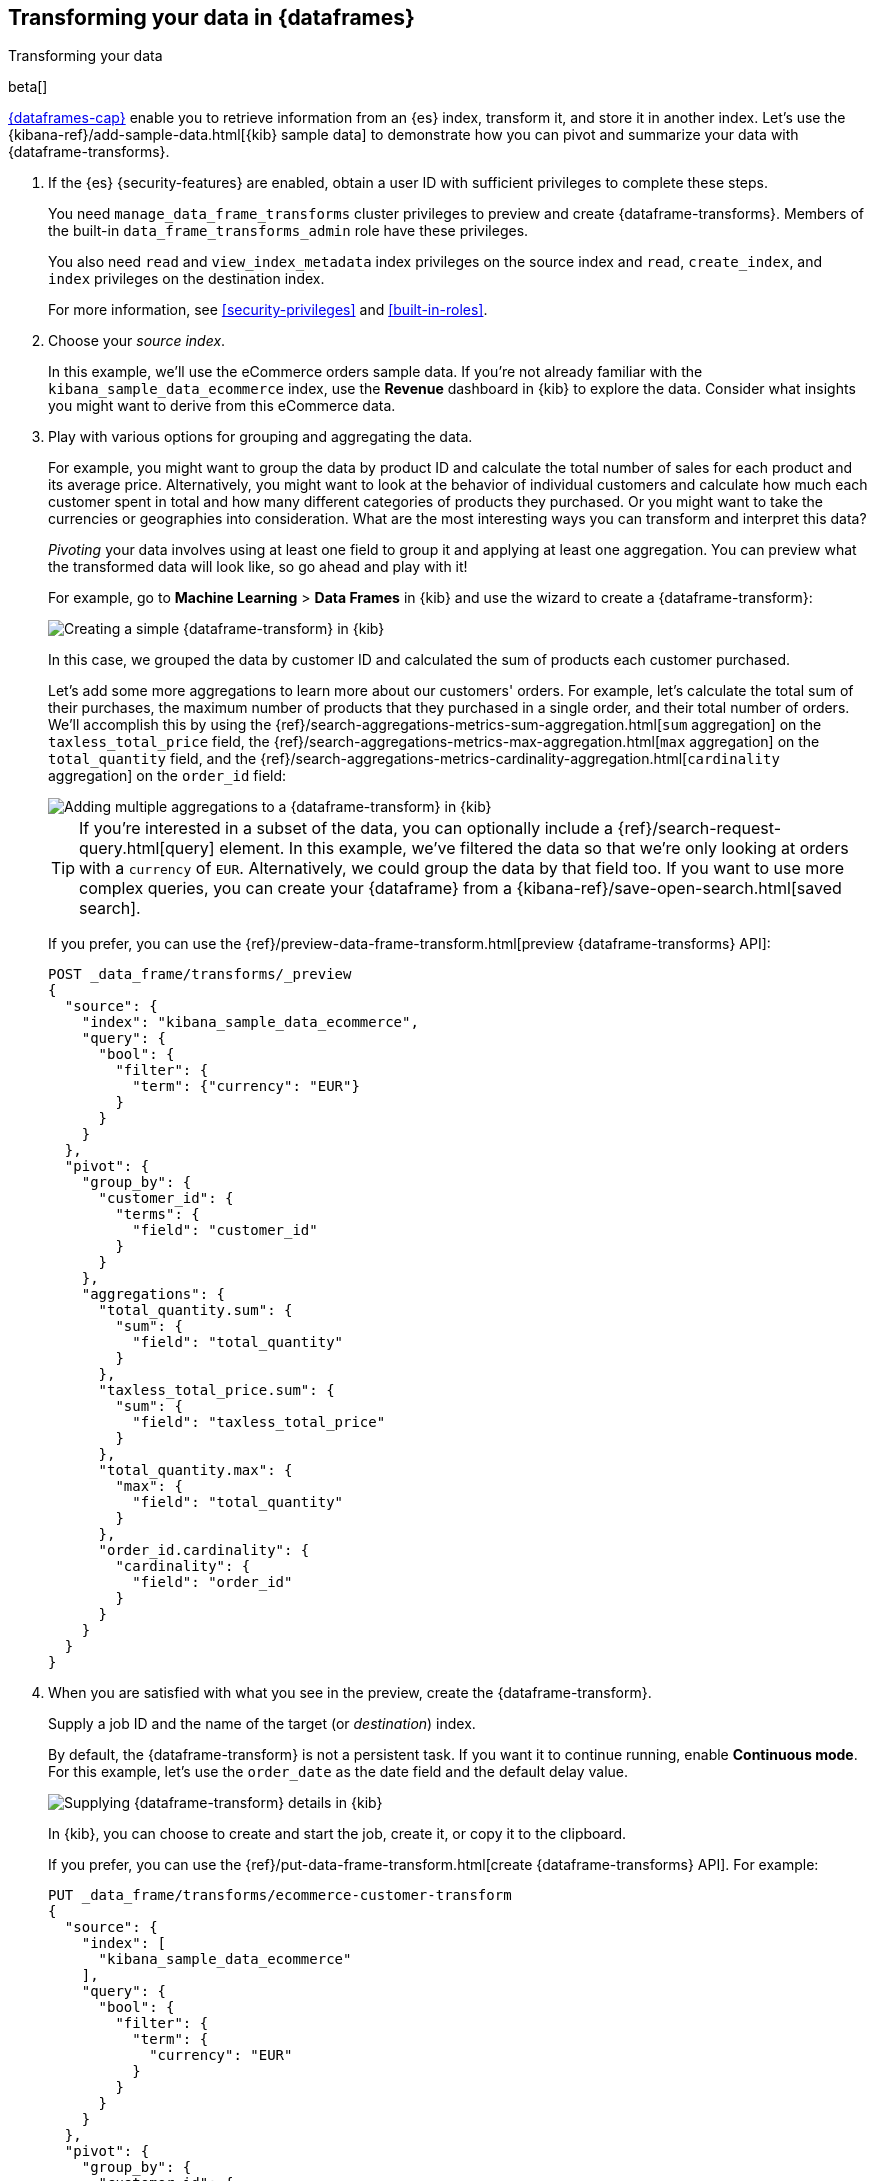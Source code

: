 [role="xpack"]
[testenv="basic"]
[[ecommerce-dataframes]]
== Transforming your data in {dataframes}
++++
<titleabbrev>Transforming your data</titleabbrev>
++++

beta[]

<<ml-dataframes,{dataframes-cap}>> enable you to retrieve information from an
{es} index, transform it, and store it in another index. Let's use the
{kibana-ref}/add-sample-data.html[{kib} sample data] to demonstrate how you can
pivot and summarize your data with {dataframe-transforms}.


. If the {es} {security-features} are enabled, obtain a user ID with sufficient
privileges to complete these steps. 
+
--
You need `manage_data_frame_transforms` cluster privileges to preview and create
{dataframe-transforms}. Members of the built-in `data_frame_transforms_admin`
role have these privileges.

You also need `read` and `view_index_metadata` index privileges on the source
index and `read`, `create_index`, and `index` privileges on the destination
index. 

For more information, see <<security-privileges>> and <<built-in-roles>>.

//TBD: Determine additional Kibana security privileges required.
--

. Choose your _source index_.
+
--
In this example, we'll use the eCommerce orders sample data. If you're not
already familiar with the `kibana_sample_data_ecommerce` index, use the
*Revenue* dashboard in {kib} to explore the data. Consider what insights you
might want to derive from this eCommerce data.
--

. Play with various options for grouping and aggregating the data. 
+
--
For example, you might want to group the data by product ID and calculate the
total number of sales for each product and its average price. Alternatively, you
might want to look at the behavior of individual customers and calculate how
much each customer spent in total and how many different categories of products
they purchased. Or you might want to take the currencies or geographies into
consideration. What are the most interesting ways you can transform and
interpret this data?

_Pivoting_ your data involves using at least one field to group it and applying
at least one aggregation. You can preview what the transformed data will look
like, so go ahead and play with it!

For example, go to *Machine Learning* > *Data Frames* in {kib} and use the
wizard to create a {dataframe-transform}:

[role="screenshot"]
image::images/ecommerce-pivot1.jpg["Creating a simple {dataframe-transform} in {kib}"]

In this case, we grouped the data by customer ID and calculated the sum of
products each customer purchased.

Let's add some more aggregations to learn more about our customers' orders. For
example, let's calculate the total sum of their purchases, the maximum number of
products that they purchased in a single order, and their total number of orders.
We'll accomplish this by using the
{ref}/search-aggregations-metrics-sum-aggregation.html[`sum` aggregation] on the
`taxless_total_price` field, the
{ref}/search-aggregations-metrics-max-aggregation.html[`max` aggregation] on the
`total_quantity` field, and the
{ref}/search-aggregations-metrics-cardinality-aggregation.html[`cardinality` aggregation]
on the `order_id` field:

[role="screenshot"]
image::images/ecommerce-pivot2.jpg["Adding multiple aggregations to a {dataframe-transform} in {kib}"]

TIP: If you're interested in a subset of the data, you can optionally include a
{ref}/search-request-query.html[query] element. In this example, we've filtered
the data so that we're only looking at orders with a `currency` of `EUR`.
Alternatively, we could group the data by that field too. If you want to use
more complex queries, you can create your {dataframe} from a
{kibana-ref}/save-open-search.html[saved search].

If you prefer, you can use the
{ref}/preview-data-frame-transform.html[preview {dataframe-transforms} API]:

[source,js]
--------------------------------------------------
POST _data_frame/transforms/_preview
{
  "source": {
    "index": "kibana_sample_data_ecommerce",
    "query": {
      "bool": {
        "filter": {
          "term": {"currency": "EUR"}
        }
      }
    }
  },
  "pivot": {
    "group_by": {
      "customer_id": {
        "terms": {
          "field": "customer_id"
        }
      }
    },
    "aggregations": {
      "total_quantity.sum": {
        "sum": {
          "field": "total_quantity"
        }
      },
      "taxless_total_price.sum": {
        "sum": {
          "field": "taxless_total_price"
        }
      },
      "total_quantity.max": {
        "max": {
          "field": "total_quantity"
        }
      },
      "order_id.cardinality": {
        "cardinality": {
          "field": "order_id"
        }
      }
    }
  }
}
--------------------------------------------------
// CONSOLE
// TEST[skip:set up sample data]
--

. When you are satisfied with what you see in the preview, create the
{dataframe-transform}. 
+
--
Supply a job ID and the name of the target (or _destination_) index.

By default, the {dataframe-transform} is not a persistent task. If you want it
to continue running, enable *Continuous mode*. For this example, let's use the
`order_date` as the date field and the default delay value.

//TBD: Describe meaning of these fields.

[role="screenshot"]
image::images/ecommerce-continuous.jpg["Supplying {dataframe-transform} details in {kib}"]

In {kib}, you can choose to create and start the job, create it, or copy it to
the clipboard.

If you prefer, you can use the
{ref}/put-data-frame-transform.html[create {dataframe-transforms} API]. For
example:

[source,js]
--------------------------------------------------
PUT _data_frame/transforms/ecommerce-customer-transform
{
  "source": {
    "index": [
      "kibana_sample_data_ecommerce"
    ],
    "query": {
      "bool": {
        "filter": {
          "term": {
            "currency": "EUR"
          }
        }
      }
    }
  },
  "pivot": {
    "group_by": {
      "customer_id": {
        "terms": {
          "field": "customer_id"
        }
      }
    },
    "aggregations": {
      "total_quantity.sum": {
        "sum": {
          "field": "total_quantity"
        }
      },
      "taxless_total_price.sum": {
        "sum": {
          "field": "taxless_total_price"
        }
      },
      "total_quantity.max": {
        "max": {
          "field": "total_quantity"
        }
      },
      "order_id.cardinality": {
        "cardinality": {
          "field": "order_id"
        }
      }
    }
  },
  "dest": {
    "index": "ecommerce-customers"
  },
  "sync": {
    "time": {
      "field": "order_date",
      "delay": "60s"
    }
  }
}
--------------------------------------------------
// CONSOLE
// TEST[skip:setup kibana sample data]
--

. Start the {dataframe-transform}.
+
--

TIP: Even though resource utilization is automatically adjusted based on the
cluster load, a {dataframe-transform} increases search and indexing load on your
cluster while it runs. If you're experiencing an excessive load, however, you
can stop it.

You can start, stop, and manage {dataframe-transforms} in {kib}:

[role="screenshot"]
image::images/dataframe-transforms.jpg["Managing {dataframe-transforms} in {kib}"]

Alternatively, you can use the
{ref}/start-data-frame-transform.html[start {dataframe-transforms}] and
{ref}/stop-data-frame-transform.html[stop {dataframe-transforms}] APIs. For
example:

[source,js]
--------------------------------------------------
POST _data_frame/transforms/ecommerce-customer-transform/_start
--------------------------------------------------
// CONSOLE
// TEST[skip:setup kibana sample data]

--

. Explore the data in your new index.
+
--
For example, use the *Discover* application in {kib}:

[role="screenshot"]
image::images/ecommerce-results.jpg["Exploring the new index in {kib}"]

--

TIP: If you do not want to keep the {dataframe-transform}, you can delete it in
{kib} or use the
{ref}/delete-data-frame-transform.html[delete {dataframe-transform} API]. When
you delete a {dataframe-transform}, its destination index remains.
